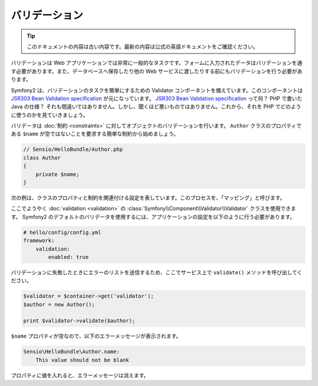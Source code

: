 バリデーション
==============

.. 翻訳を更新するまで以下を表示
.. tip::

    このドキュメントの内容は古い内容です。最新の内容は公式の英語ドキュメントをご確認ください。

.. Validation is a very common task in web applications. Data entered in forms
   needs to be validated. Data also needs to be validated before it is written
   into a database or passed to a web service.

バリデーションは Web アプリケーションでは非常に一般的なタスクです。フォームに入力されたデータはバリデーションを通す必要があります。また、データベースへ保存したり他の Web サービスに渡したりする前にもバリデーションを行う必要があります。

.. Symfony2 ships with a Validator component that makes this task very easy. This
   component is based on the `JSR303 Bean Validation specification`_. What? A
   Java specification in PHP? You heard right, but it's not as bad as it sounds.
   Let's look at how we use it in PHP.

Symfony2 は、バリデーションのタスクを簡単にするための Validator コンポーネントを備えています。このコンポーネントは `JSR303 Bean Validation specification`_ が元になっています。 `JSR303 Bean Validation specification`_ って何？ PHP で書いた Java の仕様？ それも間違いではありません。しかし、聞くほど悪いものではありません。これから、それを PHP でどのように使うのかを見ていきましょう。

.. The validator validates objects against :doc:`constraints <constraints>`.
   Let's start with the simple constraint that the ``$name`` property of a class
   ``Author`` must not be empty::

バリデータは :doc:`制約 <constraints>` に対してオブジェクトのバリデーションを行います。 ``Author`` クラスのプロパティである ``$name`` が空ではないことを要求する簡単な制約から始めましょう。

.. code-block:: php

    // Sensio/HelloBundle/Author.php
    class Author
    {
        private $name;
    }

.. The next listing shows the configuration that connects properties of the class
   with constraints; this process is called the "mapping":

次の例は、クラスのプロパティと制約を関連付ける設定を表しています。このプロセスを、「マッピング」と呼びます。

.. configuration-block::

    .. code-block:: yaml

        # Sensio/HelloBundle/Resources/config/validation.yml
        Sensio\HelloBundle\Author:
            properties:
                name:
                    - NotBlank: ~

    .. code-block:: xml

        <!-- Sensio/HelloBundle/Resources/config/validation.xml -->
        <class name="Sensio\HelloBundle\Author">
            <property name="name">
                <constraint name="NotBlank" />
            </property>
        </class>

    .. code-block:: php-annotations

        // Sensio/HelloBundle/Author.php
        class Author
        {
            /**
             * @validation:NotBlank()
             */
            private $name;
        }

    .. code-block:: php

        // Sensio/HelloBundle/Author.php
        use Symfony\Component\Validator\Mapping\ClassMetadata;
        use Symfony\Components\Validator\Constraints\NotBlank;

        class Author
        {
            private $name;

            public static function loadValidatorMetadata(ClassMetadata $metadata)
            {
                $metadata->addPropertyConstraint('name', new NotBlank());
            }
        }

.. Finally, we can use the :class:`Symfony\\Component\\Validator\\Validator`
   class for :doc:`validation <validation>`. To use the default Symfony2
   validator, adapt your application configuration as follows:

ここでようやく :doc:`validation <validation>` の :class:`Symfony\\Component\\Validator\\Validator` クラスを使用できます。 Symfony2 のデフォルトのバリデータを使用するには、アプリケーションの設定を以下のように行う必要があります。

.. code-block:: yaml

    # hello/config/config.yml
    framework:
        validation:
            enabled: true

.. Now call the ``validate()`` method on the service, which delivers a list of
.. errors if validation fails.

バリデーションに失敗したときにエラーのリストを送信するため、ここでサービス上で ``validate()`` メソッドを呼び出してください。

.. code-block:: php

    $validator = $container->get('validator');
    $author = new Author();

    print $validator->validate($author);

.. Because the ``$name`` property is empty, you will see the following error
   message:

``$name`` プロパティが空なので、以下のエラーメッセージが表示されます。

.. code-block:: text

    Sensio\HelloBundle\Author.name:
        This value should not be blank

.. Insert a value into the property and the error message will disappear.

プロパティに値を入れると、エラーメッセージは消えます。

.. _JSR303 Bean Validation specification: http://jcp.org/en/jsr/detail?id=303
